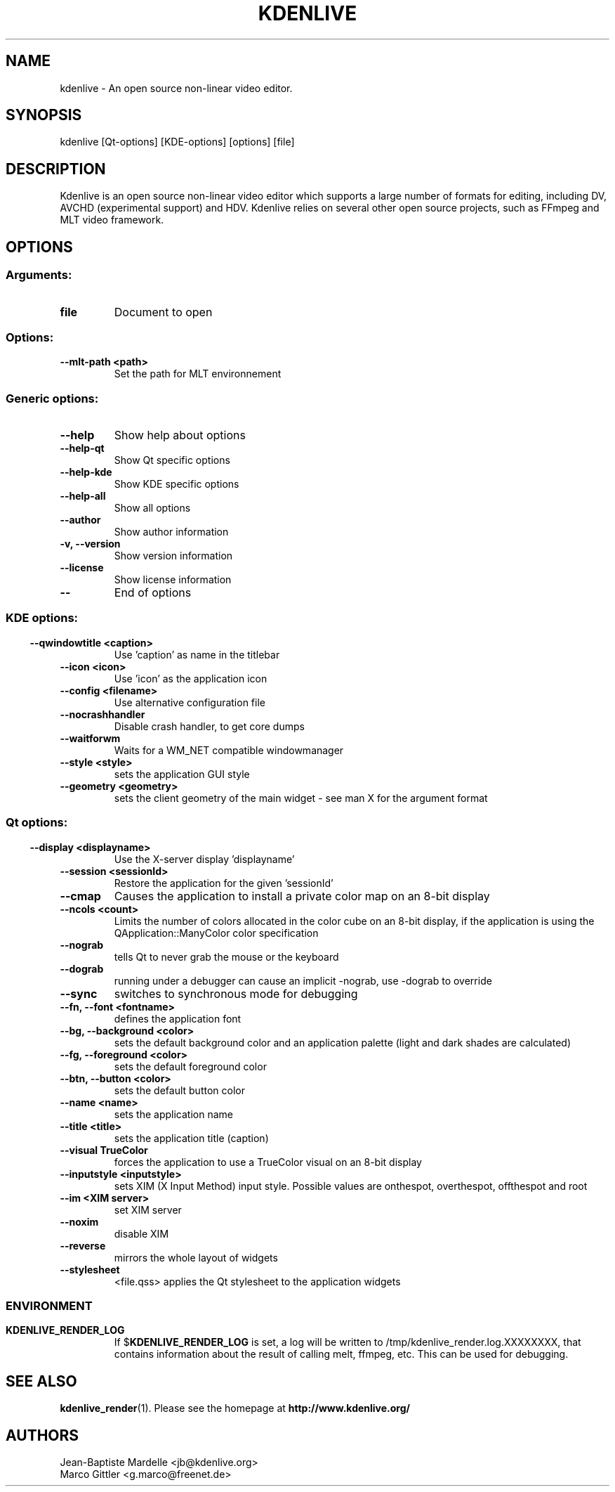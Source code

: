 .\" This file was generated by kdemangen.pl
.TH KDENLIVE 1 "Nov 2008" "K Desktop Environment" "An open source video editor."
.SH NAME
kdenlive \- An open source non\-linear video editor.
.SH SYNOPSIS
kdenlive [Qt\-options] [KDE\-options] [options] [file]
.SH DESCRIPTION
Kdenlive is an open source non\-linear video editor which supports a
large number of formats for editing, including DV, AVCHD (experimental support) and HDV. Kdenlive relies on several other open source projects, such as FFmpeg and MLT video framework.
.SH OPTIONS
.SS
.SS Arguments:
.TP
.B file
Document to open
.SS Options:
.TP
.B  \-\-mlt\-path  <path>
Set the path for MLT environnement
.SS
.SS Generic options:
.TP
.B  \-\-help
Show help about options
.TP
.B  \-\-help\-qt
Show Qt specific options
.TP
.B  \-\-help\-kde
Show KDE specific options
.TP
.B  \-\-help\-all
Show all options
.TP
.B  \-\-author
Show author information
.TP
.B \-v,  \-\-version
Show version information
.TP
.B  \-\-license
Show license information
.TP
.B  \-\-
End of options
.SS
.SS KDE options:
.TP
.B  \-\-qwindowtitle  <caption>
Use 'caption' as name in the titlebar
.TP
.B  \-\-icon  <icon>
Use 'icon' as the application icon
.TP
.B  \-\-config  <filename>
Use alternative configuration file
.TP
.B  \-\-nocrashhandler
Disable crash handler, to get core dumps
.TP
.B  \-\-waitforwm
Waits for a WM_NET compatible windowmanager
.TP
.B  \-\-style  <style>
sets the application GUI style
.TP
.B  \-\-geometry  <geometry>
sets the client geometry of the main widget \- see man X for the argument format
.SS
.SS Qt options:
.TP
.B  \-\-display  <displayname>
Use the X\-server display 'displayname'
.TP
.B  \-\-session  <sessionId>
Restore the application for the given 'sessionId'
.TP
.B  \-\-cmap
Causes the application to install a private color
map on an 8\-bit display
.TP
.B  \-\-ncols  <count>
Limits the number of colors allocated in the color
cube on an 8\-bit display, if the application is
using the QApplication::ManyColor color
specification
.TP
.B  \-\-nograb
tells Qt to never grab the mouse or the keyboard
.TP
.B  \-\-dograb
running under a debugger can cause an implicit
\-nograb, use \-dograb to override
.TP
.B  \-\-sync
switches to synchronous mode for debugging
.TP
.B \-\-fn,  \-\-font  <fontname>
defines the application font
.TP
.B \-\-bg,  \-\-background  <color>
sets the default background color and an
application palette (light and dark shades are
calculated)
.TP
.B \-\-fg,  \-\-foreground  <color>
sets the default foreground color
.TP
.B \-\-btn,  \-\-button  <color>
sets the default button color
.TP
.B  \-\-name  <name>
sets the application name
.TP
.B  \-\-title  <title>
sets the application title (caption)
.TP
.B  \-\-visual  TrueColor
forces the application to use a TrueColor visual on
an 8\-bit display
.TP
.B  \-\-inputstyle  <inputstyle>
sets XIM (X Input Method) input style. Possible
values are onthespot, overthespot, offthespot and
root
.TP
.B  \-\-im  <XIM server>
set XIM server
.TP
.B  \-\-noxim
disable XIM
.TP
.B  \-\-reverse
mirrors the whole layout of widgets
.TP
.B  \-\-stylesheet
<file.qss>   applies the Qt stylesheet to the application widgets
.SS

.SH ENVIRONMENT
.TP
.B KDENLIVE_RENDER_LOG
If
.RB $ KDENLIVE_RENDER_LOG 
is set, a log will be written to /tmp/kdenlive_render.log.XXXXXXXX, that contains information about
the result of calling melt, ffmpeg, etc. This can be used for debugging.

.SH SEE ALSO
.BR kdenlive_render (1).
Please see the homepage at
.BR http://www.kdenlive.org/
.br
.SH AUTHORS
.nf
Jean\-Baptiste Mardelle <jb@kdenlive.org>
.br
Marco Gittler <g.marco@freenet.de>
.br
